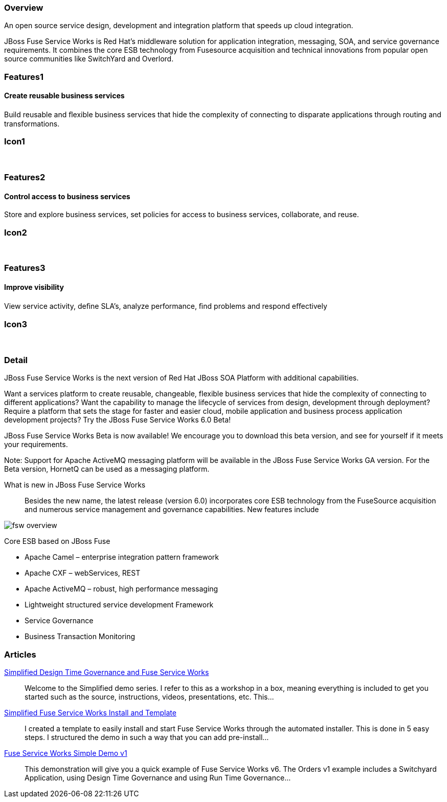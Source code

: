 :awestruct-layout: product-overview
:awestruct-status: green
:leveloffset: 1

== Overview

An open source service design, development and integration platform that speeds up cloud integration.

JBoss Fuse Service Works is Red Hat's middleware solution for application integration, messaging, SOA, and service governance requirements. It combines the core ESB technology from Fusesource acquisition and technical innovations from popular open source communities like SwitchYard and Overlord.  

== Features1

=== Create reusable business services

Build reusable and ﬂexible business services that hide the complexity of connecting to disparate applications through routing and transformations.

== Icon1

[.fa .fa-briefcase .fa-5x .fa-fw]#&nbsp;# 

== Features2

=== Control access to business services

Store and explore business services, set policies for access to business services, collaborate, and reuse.

== Icon2

[.fa .fa-shield .fa-5x .fa-fw]#&nbsp;# 

== Features3

=== Improve visibility

View service activity, deﬁne SLA's, analyze performance, ﬁnd problems and respond eﬀectively

== Icon3

[.fa .fa-search .fa-5x .fa-fw]#&nbsp;# 

== Detail

JBoss Fuse Service Works is the next version of Red Hat JBoss SOA Platform with additional capabilities.

Want a services platform to create reusable, changeable, flexible business services that hide the complexity of connecting to different applications? Want the capability to manage the lifecycle of services from design, development through deployment? Require a platform that sets the stage for faster and easier cloud, mobile application and business process application development projects? Try the JBoss Fuse Service Works 6.0 Beta!

JBoss Fuse Service Works Beta is now available! We encourage you to download this beta version, and see for yourself if it meets your requirements.

Note: Support for Apache ActiveMQ messaging platform will be available in the JBoss Fuse Service Works GA version. For the Beta version, HornetQ can be used as a messaging platform.  

What is new in JBoss Fuse Service Works::
Besides the new name, the latest release (version 6.0) incorporates core ESB technology from the FuseSource acquisition and numerous service management and governance capabilities. New features include

image::/images/products/fsw/fsw_overview.png[]


Core ESB based on JBoss Fuse

* Apache Camel – enterprise integration pattern framework
* Apache CXF – webServices, REST
* Apache ActiveMQ – robust, high performance messaging
* Lightweight structured service development Framework
* Service Governance
* Business Transaction Monitoring

== Articles

http://www.ossmentor.com/2014/02/simplified-design-time-governance-and.html[Simplified Design Time Governance and Fuse Service Works]::
  Welcome to the Simplified demo series. I refer to this as a workshop in a box, meaning everything is included to get you started such as the source, instructions, videos, presentations, etc. This...

http://www.ossmentor.com/2014/02/simplified-fuse-service-works-install.html[Simplified Fuse Service Works Install and Template]::
  I created a template to easily install and start Fuse Service Works through the automated installer.  This is done in 5 easy steps.  I structured the demo in such a way that you can add pre-install...

http://www.ossmentor.com/2014/02/fuse-service-works-simple-demo.html[Fuse Service Works Simple Demo v1]::
  This demonstration will give you a quick example of Fuse Service Works v6.  The Orders v1 example includes a Switchyard Application, using Design Time Governance and using Run Time Governance...

